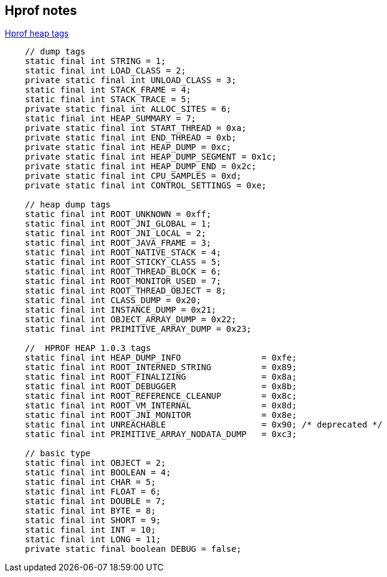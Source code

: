 == Hprof notes

:url-hprof-heap: https://github.com/oracle/visualvm/blob/9a43222f488b8f9e9fba71363c4bcd056c532948/visualvm/libs.profiler/lib.profiler/src/org/graalvm/visualvm/lib/jfluid/heap/HprofHeap.java#L70-L109

[source,title={url-hprof-heap}[Hprof heap tags]]
----
    // dump tags
    static final int STRING = 1;
    static final int LOAD_CLASS = 2;
    private static final int UNLOAD_CLASS = 3;
    static final int STACK_FRAME = 4;
    static final int STACK_TRACE = 5;
    private static final int ALLOC_SITES = 6;
    static final int HEAP_SUMMARY = 7;
    private static final int START_THREAD = 0xa;
    private static final int END_THREAD = 0xb;
    private static final int HEAP_DUMP = 0xc;
    private static final int HEAP_DUMP_SEGMENT = 0x1c;
    private static final int HEAP_DUMP_END = 0x2c;
    private static final int CPU_SAMPLES = 0xd;
    private static final int CONTROL_SETTINGS = 0xe;

    // heap dump tags
    static final int ROOT_UNKNOWN = 0xff;
    static final int ROOT_JNI_GLOBAL = 1;
    static final int ROOT_JNI_LOCAL = 2;
    static final int ROOT_JAVA_FRAME = 3;
    static final int ROOT_NATIVE_STACK = 4;
    static final int ROOT_STICKY_CLASS = 5;
    static final int ROOT_THREAD_BLOCK = 6;
    static final int ROOT_MONITOR_USED = 7;
    static final int ROOT_THREAD_OBJECT = 8;
    static final int CLASS_DUMP = 0x20;
    static final int INSTANCE_DUMP = 0x21;
    static final int OBJECT_ARRAY_DUMP = 0x22;
    static final int PRIMITIVE_ARRAY_DUMP = 0x23;

    //  HPROF HEAP 1.0.3 tags
    static final int HEAP_DUMP_INFO                = 0xfe;
    static final int ROOT_INTERNED_STRING          = 0x89;
    static final int ROOT_FINALIZING               = 0x8a;
    static final int ROOT_DEBUGGER                 = 0x8b;
    static final int ROOT_REFERENCE_CLEANUP        = 0x8c;
    static final int ROOT_VM_INTERNAL              = 0x8d;
    static final int ROOT_JNI_MONITOR              = 0x8e;
    static final int UNREACHABLE                   = 0x90; /* deprecated */
    static final int PRIMITIVE_ARRAY_NODATA_DUMP   = 0xc3;

    // basic type
    static final int OBJECT = 2;
    static final int BOOLEAN = 4;
    static final int CHAR = 5;
    static final int FLOAT = 6;
    static final int DOUBLE = 7;
    static final int BYTE = 8;
    static final int SHORT = 9;
    static final int INT = 10;
    static final int LONG = 11;
    private static final boolean DEBUG = false;
----